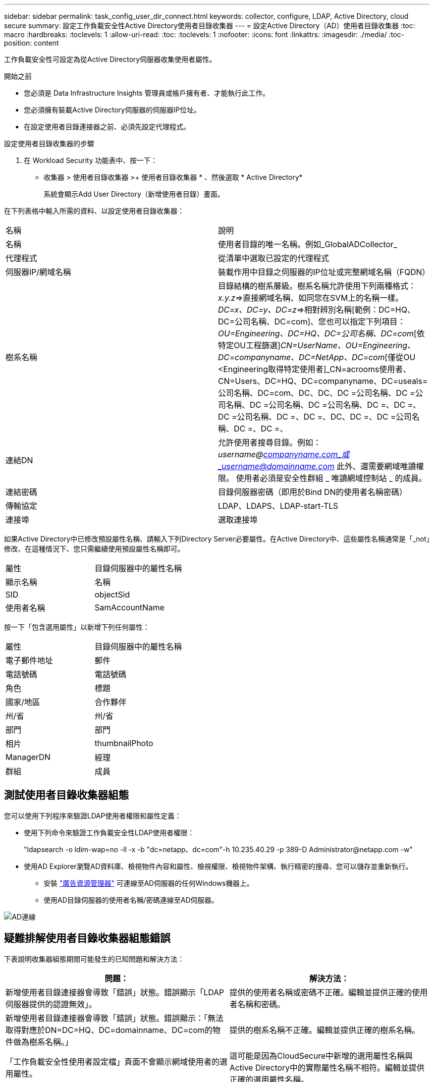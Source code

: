 ---
sidebar: sidebar 
permalink: task_config_user_dir_connect.html 
keywords: collector, configure, LDAP, Active Directory, cloud secure 
summary: 設定工作負載安全性Active Directory使用者目錄收集器 
---
= 設定Active Directory（AD）使用者目錄收集器
:toc: macro
:hardbreaks:
:toclevels: 1
:allow-uri-read: 
:toc: 
:toclevels: 1
:nofooter: 
:icons: font
:linkattrs: 
:imagesdir: ./media/
:toc-position: content


[role="lead"]
工作負載安全性可設定為從Active Directory伺服器收集使用者屬性。

.開始之前
* 您必須是 Data Infrastructure Insights 管理員或帳戶擁有者、才能執行此工作。
* 您必須擁有裝載Active Directory伺服器的伺服器IP位址。
* 在設定使用者目錄連接器之前、必須先設定代理程式。


.設定使用者目錄收集器的步驟
. 在 Workload Security 功能表中、按一下：
* 收集器 > 使用者目錄收集器 >+ 使用者目錄收集器 * 、然後選取 * Active Directory*
+
系統會顯示Add User Directory（新增使用者目錄）畫面。



在下列表格中輸入所需的資料、以設定使用者目錄收集器：

[cols="2*"]
|===


| 名稱 | 說明 


| 名稱 | 使用者目錄的唯一名稱。例如_GlobalADCollector_ 


| 代理程式 | 從清單中選取已設定的代理程式 


| 伺服器IP/網域名稱 | 裝載作用中目錄之伺服器的IP位址或完整網域名稱（FQDN） 


| 樹系名稱 | 目錄結構的樹系層級。樹系名稱允許使用下列兩種格式：_x.y.z_=>直接網域名稱、如同您在SVM上的名稱一樣。[範例：hq.companyname.com]_DC=x、DC=y、DC=z_=>相對辨別名稱[範例：DC=HQ、DC=公司名稱、DC=com]、您也可以指定下列項目： _OU=Engineering、DC=HQ、DC=公司名稱、DC=com_[依特定OU工程篩選]_CN=UserName、OU=Engineering、DC=companyname、DC=NetApp、DC=com_[僅從OU <Engineering取得特定使用者]_CN=acrooms使用者、CN=Users、DC=HQ、DC=companyname、DC=useals=公司名稱、DC=com、DC、DC、DC =公司名稱、DC =公司名稱、DC =公司名稱、DC =公司名稱、DC =、DC =、DC =公司名稱、DC =、DC =、DC、DC =、DC =公司名稱、DC =、DC =、 


| 連結DN | 允許使用者搜尋目錄。例如：_username@companyname.com_或_username@domainname.com_
此外、還需要網域唯讀權限。
使用者必須是安全性群組 _ 唯讀網域控制站 _ 的成員。 


| 連結密碼 | 目錄伺服器密碼（即用於Bind DN的使用者名稱密碼） 


| 傳輸協定 | LDAP、LDAPS、LDAP-start-TLS 


| 連接埠 | 選取連接埠 
|===
如果Active Directory中已修改預設屬性名稱、請輸入下列Directory Server必要屬性。在Active Directory中、這些屬性名稱通常是「_not」修改、在這種情況下、您只需繼續使用預設屬性名稱即可。

[cols="2*"]
|===


| 屬性 | 目錄伺服器中的屬性名稱 


| 顯示名稱 | 名稱 


| SID | objectSid 


| 使用者名稱 | SamAccountName 
|===
按一下「包含選用屬性」以新增下列任何屬性：

[cols="2*"]
|===


| 屬性 | 目錄伺服器中的屬性名稱 


| 電子郵件地址 | 郵件 


| 電話號碼 | 電話號碼 


| 角色 | 標題 


| 國家/地區 | 合作夥伴 


| 州/省 | 州/省 


| 部門 | 部門 


| 相片 | thumbnailPhoto 


| ManagerDN | 經理 


| 群組 | 成員 
|===


== 測試使用者目錄收集器組態

您可以使用下列程序來驗證LDAP使用者權限和屬性定義：

* 使用下列命令來驗證工作負載安全性LDAP使用者權限：
+
"ldapsearch -o ldim-wap=no -ll -x -b "dc=netapp、dc=com"-h 10.235.40.29 -p 389-D \Administrator@netapp.com -w"

* 使用AD Explorer瀏覽AD資料庫、檢視物件內容和屬性、檢視權限、檢視物件架構、執行精密的搜尋、您可以儲存並重新執行。
+
** 安裝 link:https://docs.microsoft.com/en-us/sysinternals/downloads/adexplorer["廣告資源管理器"] 可連線至AD伺服器的任何Windows機器上。
** 使用AD目錄伺服器的使用者名稱/密碼連線至AD伺服器。




image:cs_ADExample.png["AD連線"]



== 疑難排解使用者目錄收集器組態錯誤

下表說明收集器組態期間可能發生的已知問題和解決方法：

[cols="2*"]
|===
| 問題： | 解決方法： 


| 新增使用者目錄連接器會導致「錯誤」狀態。錯誤顯示「LDAP伺服器提供的認證無效」。 | 提供的使用者名稱或密碼不正確。編輯並提供正確的使用者名稱和密碼。 


| 新增使用者目錄連接器會導致「錯誤」狀態。錯誤顯示：「無法取得對應於DN=DC=HQ、DC=domainname、DC=com的物件做為樹系名稱。」 | 提供的樹系名稱不正確。編輯並提供正確的樹系名稱。 


| 「工作負載安全性使用者設定檔」頁面不會顯示網域使用者的選用屬性。 | 這可能是因為CloudSecure中新增的選用屬性名稱與Active Directory中的實際屬性名稱不相符。編輯並提供正確的選用屬性名稱。 


| 資料收集器處於錯誤狀態、並顯示「無法擷取LDAP使用者。故障原因：無法連線至伺服器、連線為null | 按一下「_Restart_」按鈕、重新啟動收集器。 


| 新增使用者目錄連接器會導致「錯誤」狀態。 | 請確定您已提供必要欄位（伺服器、樹系名稱、綁定DN、綁定密碼）的有效值。確保始終以「Administrator @」（系統管理員@）的形式提供Bind-DN輸入、或以具有網域管理員權限的使用者帳戶提供。 


| 新增使用者目錄連接器會導致「重試」狀態。顯示錯誤「無法定義收集器的狀態、TCP命令[Connect(localhost:35012,None,List(),sents(,seconds,true)]失敗、因為java.net.ConnectionException:Connection拒絕。」 | 針對AD伺服器提供不正確的IP或FQDN。編輯並提供正確的IP位址或FQDN。 


| 新增使用者目錄連接器會導致「錯誤」狀態。錯誤顯示「無法建立LDAP連線」。 | 針對AD伺服器提供不正確的IP或FQDN。編輯並提供正確的IP位址或FQDN。 


| 新增使用者目錄連接器會導致「錯誤」狀態。錯誤顯示：「無法載入設定。原因：資料來源組態發生錯誤。具體原因：/connector / conf/application.conf：70：LDAP.LDAP連接埠具有類型字串而非數字」 | 提供的連接埠值不正確。請嘗試使用AD伺服器的預設連接埠值或正確的連接埠號碼。 


| 我從必備屬性開始著手、就能順利運作。新增選用的屬性之後、就無法從AD擷取選用的屬性資料。 | 這可能是因為CloudSecure中新增的選用屬性與Active Directory中的實際屬性名稱不相符。編輯並提供正確的必要或選用屬性名稱。 


| 重新啟動收集器之後、何時會進行AD同步？ | 收集器重新啟動後、廣告同步將立即進行。擷取使用者資料約30萬名使用者約需15分鐘、每12小時自動重新整理一次。 


| 使用者資料會從AD同步至CloudSecure。資料何時會刪除？ | 如果沒有更新、使用者資料會保留13個月。如果刪除租戶、資料將會刪除。 


| 使用者目錄連接器會導致「錯誤」狀態。"連接器處於錯誤狀態。服務名稱：usersLdap。失敗原因：無法擷取LDAP使用者。失敗原因：80090308: LdapErr：DSID-0C90453、註解：AcceptSecurityConttext錯誤、資料52e、v3839 | 提供的樹系名稱不正確。請參閱上述內容、瞭解如何提供正確的樹系名稱。 


| 電話號碼未填入使用者設定檔頁面。 | 這很可能是因為Active Directory的屬性對應問題所致。1.編輯從Active Directory擷取使用者資訊的特定Active Directory收集器。2.注意在選用屬性下、會有一個欄位名稱「電話號碼」對應至Active Directory屬性「電話號碼」。4.現在、請依照上述說明使用Active Directory Explorer工具來瀏覽Active Directory、並查看正確的屬性名稱。3.確定Active Directory中有一個名為「電話號碼」的屬性、其中確實有使用者的電話號碼。5、讓我們在Active Directory中說、它已改為「電話網路電話」。6.然後編輯CloudSecure User Directory收集器。在選用屬性區段中、將「電話號碼」取代為「電話號碼」。7.儲存Active Directory收集器、收集器將重新啟動、取得使用者的電話號碼、並在使用者設定檔頁面中顯示相同的號碼。 


| 如果Active Directory（AD）伺服器上已啟用加密憑證（SSL）、則工作負載安全性使用者目錄收集器將無法連線至AD伺服器。 | 在設定使用者目錄收集器之前、請先停用AD伺服器加密。擷取使用者詳細資料後、將會保留13個月。如果擷取使用者詳細資料後AD伺服器中斷連線、則不會擷取AD中新增的使用者。若要再次擷取、使用者目錄收集器必須連線至AD。 


| CloudInsights Security中有來自Active Directory的資料。想要刪除CloudInsights中的所有使用者資訊。 | 不可能只從CloudInsights Security刪除Active Directory使用者資訊。若要刪除使用者、必須刪除完整的租戶。 
|===